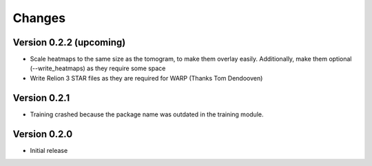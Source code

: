Changes
=======

Version 0.2.2 (upcoming)
*************

* Scale heatmaps to the same size as the tomogram, to make them overlay easily. Additionally, make them optional (--write_heatmaps) as they require some space
* Write Relion 3 STAR files as they are required for WARP (Thanks Tom Dendooven)

Version 0.2.1
*************

* Training crashed because the package name was outdated in the training module.

Version 0.2.0
*************

* Initial release